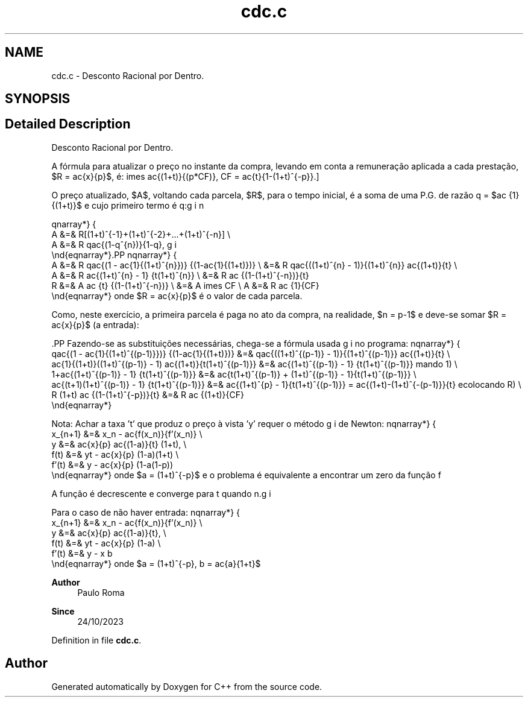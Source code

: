 .TH "cdc.c" 3Version 1.0" "C++" \" -*- nroff -*-
.ad l
.nh
.SH NAME
cdc.c \- Desconto Racional por Dentro\&.  

.SH SYNOPSIS
.br
.PP
.SH "Detailed Description"
.PP 
Desconto Racional por Dentro\&. 

A fórmula para atualizar o preço no instante da compra, levando em conta a remuneração aplicada a cada prestação, $R = \frac{x}{p}$, é:  \[x_{atualizado} = A = \frac{x}{p} \frac{(1+t)^{p}-1}{t(1+t)^{(p-1)}} = x
\times \frac{(1+t)}{(p*CF)},\ CF = \frac{t}{1-(1+t)^{-p}}.\]
.PP
O preço atualizado, $A$, voltando cada parcela, $R$, para o tempo inicial, é a soma de uma P\&.G\&. de razão q = $\frac {1}{(1+t)}$ e cujo primeiro termo é q:
.PP
\begin{eqnarray*}
       A &=& R[(1+t)^{-1}+(1+t)^{-2}+...+(1+t)^{-n}] \\
       A &=& R q\frac{(1-q^{n})}{1-q},
 \end{eqnarray*}.PP
\begin{eqnarray*}
       A &=& R q\frac{(1 - \frac{1}{(1+t)^{n}})} {(1-\frac{1}{(1+t)})} \\ &=&
R q\frac{((1+t)^{n} - 1)}{(1+t)^{n}} \frac{(1+t)}{t} \\
       A &=& R \frac{(1+t)^{n} - 1} {t(1+t)^{n}}                       \\ &=&
R \frac {(1-(1+t)^{-n})}{t} \Rightarrow \\
       R &=& A \frac {t} {(1-(1+t)^{-n})}                              \\ &=&
A \times CF \\ A &=& R \frac {1}{CF}
 \end{eqnarray*} onde $R = \frac{x}{p}$ é o valor de cada parcela\&.
.PP
Como, neste exercício, a primeira parcela é paga no ato da compra, na realidade, $n = p-1$ e deve-se somar $R = \frac{x}{p}$ (a entrada):
.PP
\[A = R (1 + \frac{q(1-q^{(p-1)})}{(1-q)}).\].PP
Fazendo-se as substituições necessárias, chega-se a fórmula usada no programa:  \begin{eqnarray*}
     q\frac{(1 - \frac{1}{(1+t)^{(p-1)}})} {(1-\frac{1}{(1+t)})} &=&
q\frac{((1+t)^{(p-1)} - 1)}{(1+t)^{(p-1)}} \frac{(1+t)}{t} \\
 \frac{1}{(1+t)}((1+t)^{(p-1)} - 1) \frac{(1+t)}{t(1+t)^{(p-1)}} &=&
\frac{(1+t)^{(p-1)} - 1} {t(1+t)^{(p-1)}} \Rightarrow (somando\ 1) \\
                     1+\frac{(1+t)^{(p-1)} - 1} {t(1+t)^{(p-1)}} &=&
\frac{t(1+t)^{(p-1)} + (1+t)^{(p-1)} - 1}{t(1+t)^{(p-1)}} \\
                  \frac{(t+1)(1+t)^{(p-1)} - 1} {t(1+t)^{(p-1)}} &=&
\frac{(1+t)^{p} - 1}{t(1+t)^{(p-1)}} = \frac{(1+t)-(1+t)^{-(p-1)}}{t}
\Rightarrow (recolocando\ R) \\ R (1+t) \frac {(1-(1+t)^{-p})}{t} &=& R \frac
{(1+t)}{CF}
 \end{eqnarray*}
.PP
Nota: Achar a taxa 't' que produz o preço à vista 'y' requer o método de Newton:  \begin{eqnarray*}
    x_{n+1} &=& x_n - \frac{f(x_n)}{f'(x_n)}   \\
      y     &=& \frac{x}{p} \frac{(1-a)}{t} (1+t), \\
      f(t)  &=& yt - \frac{x}{p} (1-a)(1+t)    \\
      f'(t) &=& y - \frac{x}{p} (1-a(1-p))
    \end{eqnarray*} onde $a = (1+t)^{-p}$ e o problema é equivalente a encontrar um zero da função f \[t_{n+1} = t_n - \frac{f(t)}{f'(t)}, t_o = \frac{x}{y}\]
.PP
A função é decrescente e converge para t quando n\&.
.PP
Para o caso de não haver entrada:  \begin{eqnarray*}
    x_{n+1} &=& x_n - \frac{f(x_n)}{f'(x_n)} \\
      y     &=& \frac{x}{p} \frac{(1-a)}{t}, \\
      f(t)  &=& yt - \frac{x}{p} (1-a)       \\
      f'(t) &=& y - x b
    \end{eqnarray*} onde $a = (1+t)^{-p}, b = \frac{a}{1+t}$
.PP
\fBAuthor\fP
.RS 4
Paulo Roma 
.RE
.PP
\fBSince\fP
.RS 4
24/10/2023 
.RE
.PP

.PP
Definition in file \fBcdc\&.c\fP\&.
.SH "Author"
.PP 
Generated automatically by Doxygen for C++ from the source code\&.
